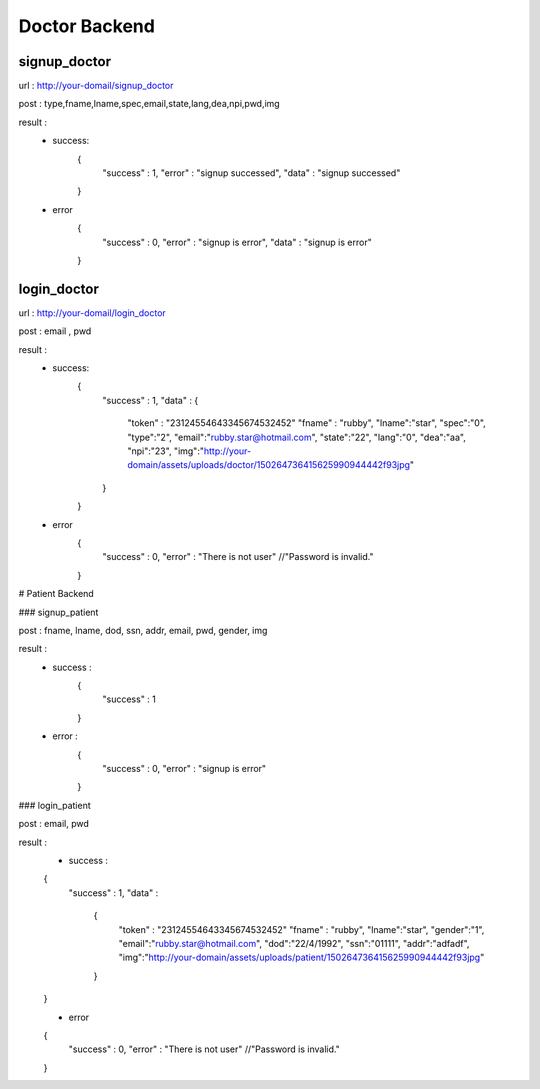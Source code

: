 ##############
Doctor Backend
##############

*************
signup_doctor
*************
url : http://your-domail/signup_doctor

post : type,fname,lname,spec,email,state,lang,dea,npi,pwd,img

result :
        - success:
            {
                "success" : 1,
                "error" : "signup successed",
                "data" : "signup successed"
            }
        - error
            {
                "success" : 0,
                "error" : "signup is error",
                "data" : "signup is error"
            }

************
login_doctor
************
url : http://your-domail/login_doctor

post : email , pwd

result :
        - success:
             {
                "success" : 1,
                "data" :
                {
                    "token" : "23124554643345674532452"
                    "fname" : "rubby",
                    "lname":"star",
                    "spec":"0",
                    "type":"2",
                    "email":"rubby.star@hotmail.com",
                    "state":"22",
                    "lang":"0",
                    "dea":"aa",
                    "npi":"23",
                    "img":"http://your-domain/assets/uploads/doctor/150264736415625990944442f93jpg"
                }
             }

        - error
            {
                "success" : 0,
                "error" : "There is not user"    //"Password is invalid."
            }

# Patient Backend

### signup_patient

post : fname, lname, dod, ssn, addr, email, pwd, gender, img

result :
        - success :
            {
                "success" : 1
            }
        - error :
            {
                "success" : 0,
                "error" : "signup is error"
            }

### login_patient

post : email, pwd

result :
        - success :
        {
            "success" : 1,
            "data" :
                {
                    "token" : "23124554643345674532452"
                    "fname" : "rubby",
                    "lname":"star",
                    "gender":"1",
                    "email":"rubby.star@hotmail.com",
                    "dod":"22/4/1992",
                    "ssn":"01111",
                    "addr":"adfadf",
                    "img":"http://your-domain/assets/uploads/patient/150264736415625990944442f93jpg"
                }
        }

        - error
        {
            "success" : 0,
            "error" : "There is not user"    //"Password is invalid."
        }